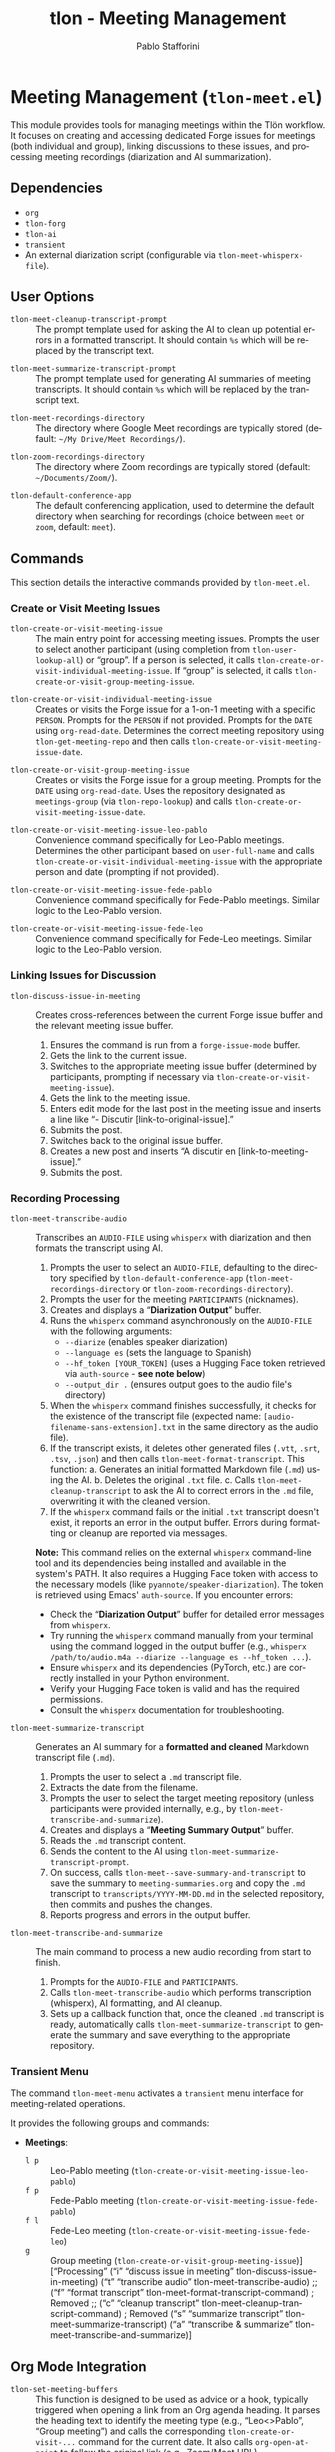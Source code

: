 #+title: tlon - Meeting Management
#+author: Pablo Stafforini
#+EXCLUDE_TAGS: noexport
#+language: en
#+options: ':t toc:nil author:t email:t num:t
#+startup: content
#+texinfo_header: @set MAINTAINERSITE @uref{https://github.com/tlon-team/tlon,maintainer webpage}
#+texinfo_header: @set MAINTAINER Pablo Stafforini
#+texinfo_header: @set MAINTAINEREMAIL @email{pablo@tlon.team}
#+texinfo_header: @set MAINTAINERCONTACT @uref{mailto:pablo@tlon.team,contact the maintainer}
#+texinfo: @insertcopying

* Meeting Management (=tlon-meet.el=)
:PROPERTIES:
:CUSTOM_ID: h:tlon-meet
:END:

This module provides tools for managing meetings within the Tlön workflow. It focuses on creating and accessing dedicated Forge issues for meetings (both individual and group), linking discussions to these issues, and processing meeting recordings (diarization and AI summarization).

** Dependencies
:PROPERTIES:
:CUSTOM_ID: h:tlon-meet-dependencies
:END:

+ =org=
+ =tlon-forg=
+ =tlon-ai=
+ =transient=
+ An external diarization script (configurable via ~tlon-meet-whisperx-file~).

** User Options
:PROPERTIES:
:CUSTOM_ID: h:tlon-meet-options
:END:

#+vindex: tlon-meet-cleanup-transcript-prompt
+ ~tlon-meet-cleanup-transcript-prompt~ :: The prompt template used for asking the AI to clean up potential errors in a formatted transcript. It should contain =%s= which will be replaced by the transcript text.

#+vindex: tlon-meet-summarize-transcript-prompt
+ ~tlon-meet-summarize-transcript-prompt~ :: The prompt template used for generating AI summaries of meeting transcripts. It should contain =%s= which will be replaced by the transcript text.

#+vindex: tlon-meet-recordings-directory
+ ~tlon-meet-recordings-directory~ :: The directory where Google Meet recordings are typically stored (default: =~/My Drive/Meet Recordings/=).

#+vindex: tlon-zoom-recordings-directory
+ ~tlon-zoom-recordings-directory~ :: The directory where Zoom recordings are typically stored (default: =~/Documents/Zoom/=).

#+vindex: tlon-default-conference-app
+ ~tlon-default-conference-app~ :: The default conferencing application, used to determine the default directory when searching for recordings (choice between =meet= or =zoom=, default: =meet=).

** Commands
:PROPERTIES:
:CUSTOM_ID: h:tlon-meet-commands
:END:

This section details the interactive commands provided by =tlon-meet.el=.

*** Create or Visit Meeting Issues
:PROPERTIES:
:CUSTOM_ID: h:tlon-meet-issue-commands
:END:

#+findex: tlon-create-or-visit-meeting-issue
+ ~tlon-create-or-visit-meeting-issue~ :: The main entry point for accessing meeting issues. Prompts the user to select another participant (using completion from ~tlon-user-lookup-all~) or "group". If a person is selected, it calls ~tlon-create-or-visit-individual-meeting-issue~. If "group" is selected, it calls ~tlon-create-or-visit-group-meeting-issue~.

#+findex: tlon-create-or-visit-individual-meeting-issue
+ ~tlon-create-or-visit-individual-meeting-issue~ :: Creates or visits the Forge issue for a 1-on-1 meeting with a specific =PERSON=. Prompts for the =PERSON= if not provided. Prompts for the =DATE= using =org-read-date=. Determines the correct meeting repository using ~tlon-get-meeting-repo~ and then calls ~tlon-create-or-visit-meeting-issue-date~.

#+findex: tlon-create-or-visit-group-meeting-issue
+ ~tlon-create-or-visit-group-meeting-issue~ :: Creates or visits the Forge issue for a group meeting. Prompts for the =DATE= using =org-read-date=. Uses the repository designated as =meetings-group= (via ~tlon-repo-lookup~) and calls ~tlon-create-or-visit-meeting-issue-date~.

#+findex: tlon-create-or-visit-meeting-issue-leo-pablo
+ ~tlon-create-or-visit-meeting-issue-leo-pablo~ :: Convenience command specifically for Leo-Pablo meetings. Determines the other participant based on =user-full-name= and calls ~tlon-create-or-visit-individual-meeting-issue~ with the appropriate person and date (prompting if not provided).

#+findex: tlon-create-or-visit-meeting-issue-fede-pablo
+ ~tlon-create-or-visit-meeting-issue-fede-pablo~ :: Convenience command specifically for Fede-Pablo meetings. Similar logic to the Leo-Pablo version.

#+findex: tlon-create-or-visit-meeting-issue-fede-leo
+ ~tlon-create-or-visit-meeting-issue-fede-leo~ :: Convenience command specifically for Fede-Leo meetings. Similar logic to the Leo-Pablo version.

*** Linking Issues for Discussion
:PROPERTIES:
:CUSTOM_ID: h:tlon-meet-discuss-commands
:END:

#+findex: tlon-discuss-issue-in-meeting
+ ~tlon-discuss-issue-in-meeting~ :: Creates cross-references between the current Forge issue buffer and the relevant meeting issue buffer.
  1. Ensures the command is run from a =forge-issue-mode= buffer.
  2. Gets the link to the current issue.
  3. Switches to the appropriate meeting issue buffer (determined by participants, prompting if necessary via ~tlon-create-or-visit-meeting-issue~).
  4. Gets the link to the meeting issue.
  5. Enters edit mode for the last post in the meeting issue and inserts a line like "- Discutir [link-to-original-issue]."
  6. Submits the post.
  7. Switches back to the original issue buffer.
  8. Creates a new post and inserts "A discutir en [link-to-meeting-issue]."
  9. Submits the post.

*** Recording Processing
:PROPERTIES:
:CUSTOM_ID: h:tlon-meet-recording-commands
:END:

#+findex: tlon-meet-transcribe-audio
+ ~tlon-meet-transcribe-audio~ :: Transcribes an =AUDIO-FILE= using =whisperx= with diarization and then formats the transcript using AI.
  1. Prompts the user to select an =AUDIO-FILE=, defaulting to the directory specified by ~tlon-default-conference-app~ (~tlon-meet-recordings-directory~ or ~tlon-zoom-recordings-directory~).
  2. Prompts the user for the meeting =PARTICIPANTS= (nicknames).
  3. Creates and displays a "*Diarization Output*" buffer.
  4. Runs the =whisperx= command asynchronously on the =AUDIO-FILE= with the following arguments:
     - =--diarize= (enables speaker diarization)
     - =--language es= (sets the language to Spanish)
     - =--hf_token [YOUR_TOKEN]= (uses a Hugging Face token retrieved via =auth-source= - *see note below*)
     - =--output_dir .= (ensures output goes to the audio file's directory)
  5. When the =whisperx= command finishes successfully, it checks for the existence of the transcript file (expected name: =[audio-filename-sans-extension].txt= in the same directory as the audio file).
  6. If the transcript exists, it deletes other generated files (=.vtt=, =.srt=, =.tsv=, =.json=) and then calls ~tlon-meet-format-transcript~. This function:
     a. Generates an initial formatted Markdown file (=.md=) using the AI.
     b. Deletes the original =.txt= file.
     c. Calls ~tlon-meet-cleanup-transcript~ to ask the AI to correct errors in the =.md= file, overwriting it with the cleaned version.
  7. If the =whisperx= command fails or the initial =.txt= transcript doesn't exist, it reports an error in the output buffer. Errors during formatting or cleanup are reported via messages.

  *Note:* This command relies on the external =whisperx= command-line tool and its dependencies being installed and available in the system's PATH. It also requires a Hugging Face token with access to the necessary models (like =pyannote/speaker-diarization=). The token is retrieved using Emacs' =auth-source=. If you encounter errors:
    - Check the "*Diarization Output*" buffer for detailed error messages from =whisperx=.
    - Try running the =whisperx= command manually from your terminal using the command logged in the output buffer (e.g., =whisperx /path/to/audio.m4a --diarize --language es --hf_token ...=).
    - Ensure =whisperx= and its dependencies (PyTorch, etc.) are correctly installed in your Python environment.
    - Verify your Hugging Face token is valid and has the required permissions.
    - Consult the =whisperx= documentation for troubleshooting.

#+findex: tlon-meet-summarize-transcript
+ ~tlon-meet-summarize-transcript~ :: Generates an AI summary for a *formatted and cleaned* Markdown transcript file (=.md=).
  1. Prompts the user to select a =.md= transcript file.
  2. Extracts the date from the filename.
  3. Prompts the user to select the target meeting repository (unless participants were provided internally, e.g., by ~tlon-meet-transcribe-and-summarize~).
  4. Creates and displays a "*Meeting Summary Output*" buffer.
  5. Reads the =.md= transcript content.
  6. Sends the content to the AI using ~tlon-meet-summarize-transcript-prompt~.
  7. On success, calls ~tlon-meet--save-summary-and-transcript~ to save the summary to =meeting-summaries.org= and copy the =.md= transcript to =transcripts/YYYY-MM-DD.md= in the selected repository, then commits and pushes the changes.
  8. Reports progress and errors in the output buffer.

#+findex: tlon-meet-transcribe-and-summarize
+ ~tlon-meet-transcribe-and-summarize~ :: The main command to process a new audio recording from start to finish.
  1. Prompts for the =AUDIO-FILE= and =PARTICIPANTS=.
  2. Calls ~tlon-meet-transcribe-audio~ which performs transcription (whisperx), AI formatting, and AI cleanup.
  3. Sets up a callback function that, once the cleaned =.md= transcript is ready, automatically calls ~tlon-meet-summarize-transcript~ to generate the summary and save everything to the appropriate repository.

*** Transient Menu
:PROPERTIES:
:CUSTOM_ID: h:tlon-meet-menu-cmd
:END:
#+findex: tlon-meet-menu
The command ~tlon-meet-menu~ activates a =transient= menu interface for meeting-related operations.

It provides the following groups and commands:
+ *Meetings*:
  + =l p= :: Leo-Pablo meeting (~tlon-create-or-visit-meeting-issue-leo-pablo~)
  + =f p= :: Fede-Pablo meeting (~tlon-create-or-visit-meeting-issue-fede-pablo~)
  + =f l= :: Fede-Leo meeting (~tlon-create-or-visit-meeting-issue-fede-leo~)
  + =g= :: Group meeting (~tlon-create-or-visit-group-meeting-issue~)]
   ["Processing"
    ("i"   "discuss issue in meeting"   tlon-discuss-issue-in-meeting)
    ("t"   "transcribe audio"           tlon-meet-transcribe-audio)
    ;; ("f"   "format transcript"          tlon-meet-format-transcript-command) ; Removed
    ;; ("c"   "cleanup transcript"         tlon-meet-cleanup-transcript-command) ; Removed
    ("s"   "summarize transcript"       tlon-meet-summarize-transcript)
    ("a"   "transcribe & summarize"     tlon-meet-transcribe-and-summarize)]

** Org Mode Integration
:PROPERTIES:
:CUSTOM_ID: h:tlon-meet-org-integration
:END:

#+findex: tlon-set-meeting-buffers
+ ~tlon-set-meeting-buffers~ :: This function is designed to be used as advice or a hook, typically triggered when opening a link from an Org agenda heading. It parses the heading text to identify the meeting type (e.g., "Leo<>Pablo", "Group meeting") and calls the corresponding ~tlon-create-or-visit-...~ command for the current date. It also calls =org-open-at-point= to follow the original link (e.g., Zoom/Meet URL).

#+findex: tlon-goto-meeting-when-clocking-in
+ ~tlon-goto-meeting-when-clocking-in~ :: A hook function intended for =org-clock-in-hook=. When clocking into a task in Org mode, it calls ~tlon-set-meeting-buffers~ to automatically open the relevant meeting issue alongside any meeting link.

** Internal Functions and Variables
:PROPERTIES:
:CUSTOM_ID: h:tlon-meet-internals
:END:

This section lists non-interactive functions used internally or potentially useful for advanced customization.

*** Issue Handling Helpers
:PROPERTIES:
:CUSTOM_ID: h:tlon-meet-issue-helpers
:END:

#+findex: tlon-create-or-visit-meeting-issue-date
+ ~tlon-create-or-visit-meeting-issue-date~ :: The core logic for finding or creating a meeting issue. Takes a =DATE= string and the target repository =DIR=. It waits for Forge updates (~tlon-wait-until-forge-updates~), looks up an existing issue matching the date (~tlon-issue-lookup~), and either visits it (~forge-visit-issue~) or creates a new one (~tlon-create-and-visit-issue~).

#+findex: tlon-wait-until-forge-updates
+ ~tlon-wait-until-forge-updates~ :: Pulls changes using =forge-pull= and waits (with a timeout) until the repository's =updated= timestamp changes, ensuring local data is synchronized before proceeding.

#+findex: tlon-create-and-visit-issue
+ ~tlon-create-and-visit-issue~ :: Creates a new Forge issue with the given =TITLE= in the specified =DIR= using ~tlon-create-issue~, pulls changes, waits for the issue to appear locally, and then visits it.

*** Transcript Processing Helpers
:PROPERTIES:
:CUSTOM_ID: h:tlon-meet-transcript-helpers
:END:

#+findex: tlon-meet--get-audio-file
+ ~tlon-meet--get-audio-file~ :: Prompts the user to select an audio file, defaulting to the directory configured via ~tlon-default-conference-app~.

#+findex: tlon-meet--get-transcript-file
+ ~tlon-meet--get-transcript-file~ :: Prompts the user to select a transcript file (used interactively by ~tlon-meet-summarize-transcript~), defaulting to =.md= extension.

#+findex: tlon-meet--get-date-from-filename
+ ~tlon-meet--get-date-from-filename~ :: Extracts a YYYY-MM-DD date from a filename string or returns the current date.

#+findex: tlon-meet-format-transcript
+ ~tlon-meet-format-transcript~ :: Internal function called by ~tlon-meet-transcribe-audio~. Takes a raw transcript file (=.txt=) and participants, calls the AI formatter, saves the result to a =.md= file, deletes the original =.txt= file, then calls ~tlon-meet-cleanup-transcript~, and finally calls the optional callback function after cleanup.

#+findex: tlon-meet--generate-and-save-formatted-transcript-md
+ ~tlon-meet--generate-and-save-formatted-transcript-md~ :: Helper for ~tlon-meet-format-transcript~. Reads the =.txt= file, calls the AI formatter, saves the initial =.md= file, deletes the =.txt= file, and then calls ~tlon-meet-cleanup-transcript~, passing the original callback along.

#+findex: tlon-meet-cleanup-transcript
+ ~tlon-meet-cleanup-transcript~ :: Internal function called after formatting. Takes a formatted transcript file (=.md=) and participants, calls the AI cleanup prompt, overwrites the =.md= file with the cleaned result, and calls the optional callback function.

#+findex: tlon-meet--generate-and-save-summary
+ ~tlon-meet--generate-and-save-summary~ :: Helper for ~tlon-meet-summarize-transcript~. Reads the formatted =.md= transcript, calls the AI summarizer, and passes the result and necessary info to ~tlon-meet--save-summary-and-transcript~.

#+findex: tlon-meet--save-summary-and-transcript
+ ~tlon-meet--save-summary-and-transcript~ :: Saves the generated AI =SUMMARY= to =meeting-summaries.org= and copies the input formatted transcript (=INPUT-TRANSCRIPT-FILE=, which is a =.md= file) to =transcripts/[date].md= within the specified =REPO=. It handles file creation/appending, directory creation, git staging, committing, and pushing. Updates the =OUTPUT-BUFFER= with progress.

#+findex: tlon-meet--get-file-and-participants
+ ~tlon-meet--get-file-and-participants~ :: Interactive helper used by commands like ~tlon-meet-transcribe-audio~ to prompt for the audio file and participant nicknames. Returns a list containing the file path and the list of nicknames.

*** Repository and User Helpers
:PROPERTIES:
:CUSTOM_ID: h:tlon-meet-repo-user-helpers
:END:

#+findex: tlon-prompt-for-all-other-users
+ ~tlon-prompt-for-all-other-users~ :: Prompts the user to select a person using completion. The candidates are all users defined in ~tlon-users~ except for the current user (=user-full-name=). If the optional =GROUP= argument is non-nil, "group" is added as a candidate.

#+findex: tlon-get-meeting-repo
+ ~tlon-get-meeting-repo~ :: Finds the directory (:dir) of the meeting repository shared by =PARTICIPANT1= and =PARTICIPANT2=. It iterates through ~tlon-repos~, looking for a repo with =subtype= 'meetings that includes both participants in its =:participants= list.

